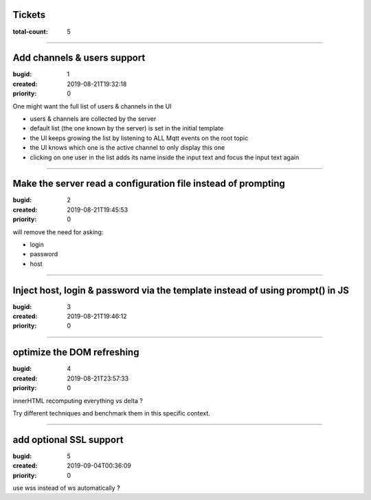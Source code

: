 Tickets
=======

:total-count: 5

--------------------------------------------------------------------------------

Add channels & users support
============================

:bugid: 1
:created: 2019-08-21T19:32:18
:priority: 0

One might want the full list of users & channels in the UI

- users & channels are collected by the server
- default list (the one known by the server) is set in the initial template
- the UI keeps growing the list by listening to ALL Mqtt events on the root topic
- the UI knows which one is the active channel to only display this one
- clicking on one user in the list adds its name inside the input text and focus the input text again

--------------------------------------------------------------------------------

Make the server read a configuration file instead of prompting
==============================================================

:bugid: 2
:created: 2019-08-21T19:45:53
:priority: 0

will remove the need for asking:

- login
- password
- host

--------------------------------------------------------------------------------

Inject host, login & password via the template instead of using prompt() in JS
==============================================================================

:bugid: 3
:created: 2019-08-21T19:46:12
:priority: 0

--------------------------------------------------------------------------------

optimize the DOM refreshing
===========================

:bugid: 4
:created: 2019-08-21T23:57:33
:priority: 0

innerHTML recomputing everything vs delta ?

Try different techniques and benchmark them in this specific context.

--------------------------------------------------------------------------------

add optional SSL support
========================

:bugid: 5
:created: 2019-09-04T00:36:09
:priority: 0

use wss instead of ws automatically ?
